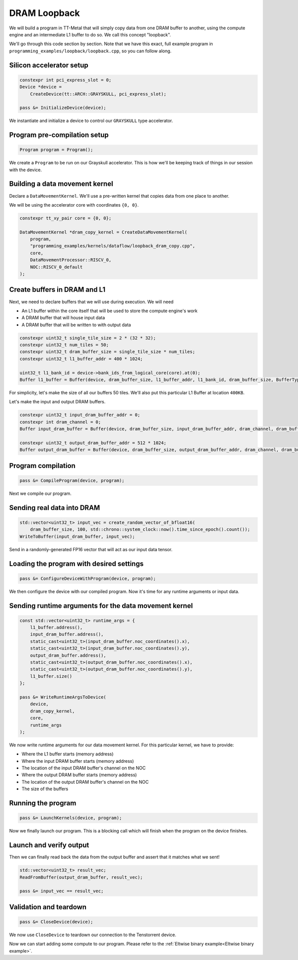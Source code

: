 .. _DRAM Loopback Example:

DRAM Loopback
=============

We will build a program in TT-Metal that will simply copy data from one DRAM
buffer to another, using the compute engine and an intermediate L1 buffer to do
so. We call this concept "loopback".

We'll go through this code section by section. Note that we have this exact,
full example program in ``programming_examples/loopback/loopback.cpp``, so you
can follow along.

Silicon accelerator setup
-------------------------

.. code-block:: cpp

   constexpr int pci_express_slot = 0;
   Device *device =
       CreateDevice(tt::ARCH::GRAYSKULL, pci_express_slot);

   pass &= InitializeDevice(device);

We instantiate and initialize a device to control our ``GRAYSKULL`` type
accelerator.

Program pre-compilation setup
-----------------------------

.. code-block:: cpp

   Program program = Program();

We create a ``Program`` to be run on our Grayskull accelerator. This is how
we'll be keeping track of things in our session with the device.

Building a data movement kernel
-------------------------------

Declare a ``DataMovementKernel``. We'll use a pre-written kernel that copies
data from one place to another.

We will be using the accelerator core with coordinates ``{0, 0}``.

.. code-block:: cpp

  constexpr tt_xy_pair core = {0, 0};

  DataMovementKernel *dram_copy_kernel = CreateDataMovementKernel(
      program,
      "programming_examples/kernels/dataflow/loopback_dram_copy.cpp",
      core,
      DataMovementProcessor::RISCV_0,
      NOC::RISCV_0_default
  );

Create buffers in DRAM and L1
-----------------------------

Next, we need to declare buffers that we will use during execution. We will
need

* An L1 buffer within the core itself that will be used to store the compute
  engine's work
* A DRAM buffer that will house input data
* A DRAM buffer that will be written to with output data

.. code-block:: cpp

  constexpr uint32_t single_tile_size = 2 * (32 * 32);
  constexpr uint32_t num_tiles = 50;
  constexpr uint32_t dram_buffer_size = single_tile_size * num_tiles;
  constexpr uint32_t l1_buffer_addr = 400 * 1024;

  uint32_t l1_bank_id = device->bank_ids_from_logical_core(core).at(0);
  Buffer l1_buffer = Buffer(device, dram_buffer_size, l1_buffer_addr, l1_bank_id, dram_buffer_size, BufferType::L1);

For simplicity, let's make the size of all our buffers 50 tiles. We'll also put
this particular L1 Buffer at location ``400KB``.

Let's make the input and output DRAM buffers.

.. code-block:: cpp

  constexpr uint32_t input_dram_buffer_addr = 0;
  constexpr int dram_channel = 0;
  Buffer input_dram_buffer = Buffer(device, dram_buffer_size, input_dram_buffer_addr, dram_channel, dram_buffer_size, BufferType::DRAM);

  constexpr uint32_t output_dram_buffer_addr = 512 * 1024;
  Buffer output_dram_buffer = Buffer(device, dram_buffer_size, output_dram_buffer_addr, dram_channel, dram_buffer_size, BufferType::DRAM);

Program compilation
-------------------

.. code-block:: cpp

   pass &= CompileProgram(device, program);

Next we compile our program.

Sending real data into DRAM
---------------------------

.. code-block:: cpp

  std::vector<uint32_t> input_vec = create_random_vector_of_bfloat16(
      dram_buffer_size, 100, std::chrono::system_clock::now().time_since_epoch().count());
  WriteToBuffer(input_dram_buffer, input_vec);

Send in a randomly-generated FP16 vector that will act as our input data
tensor.

Loading the program with desired settings
-----------------------------------------

.. code-block:: cpp

   pass &= ConfigureDeviceWithProgram(device, program);

We then configure the device with our compiled program. Now it's time for any
runtime arguments or input data.

Sending runtime arguments for the data movement kernel
------------------------------------------------------

.. code-block:: cpp

  const std::vector<uint32_t> runtime_args = {
      l1_buffer.address(),
      input_dram_buffer.address(),
      static_cast<uint32_t>(input_dram_buffer.noc_coordinates().x),
      static_cast<uint32_t>(input_dram_buffer.noc_coordinates().y),
      output_dram_buffer.address(),
      static_cast<uint32_t>(output_dram_buffer.noc_coordinates().x),
      static_cast<uint32_t>(output_dram_buffer.noc_coordinates().y),
      l1_buffer.size()
  };

  pass &= WriteRuntimeArgsToDevice(
      device,
      dram_copy_kernel,
      core,
      runtime_args
  );

We now write runtime arguments for our data movement kernel. For this
particular kernel, we have to provide:

* Where the L1 buffer starts (memory address)
* Where the input DRAM buffer starts (memory address)
* The location of the input DRAM buffer's channel on the NOC
* Where the output DRAM buffer starts (memory address)
* The location of the output DRAM buffer's channel on the NOC
* The size of the buffers

Running the program
-------------------

.. code-block:: cpp

   pass &= LaunchKernels(device, program);

Now we finally launch our program. This is a blocking call which will finish
when the program on the device finishes.

Launch and verify output
------------------------

Then we can finally read back the data from the output buffer and assert that
it matches what we sent!

.. code-block:: cpp

  std::vector<uint32_t> result_vec;
  ReadFromBuffer(output_dram_buffer, result_vec);

  pass &= input_vec == result_vec;

Validation and teardown
-----------------------

.. code-block:: cpp

   pass &= CloseDevice(device);

We now use ``CloseDevice`` to teardown our connection to the Tenstorrent
device.

Now we can start adding some compute to our program. Please refer to the
:ref:`Eltwise binary example<Eltwise binary example>`.
